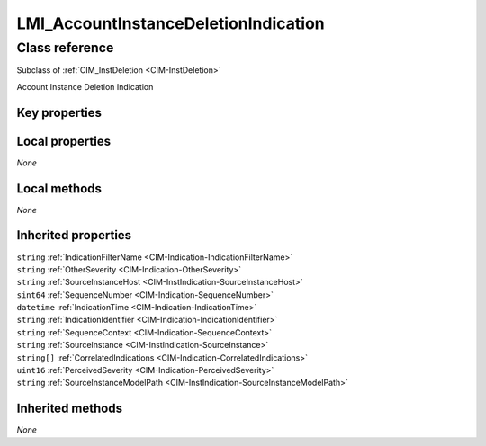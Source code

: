 .. _LMI-AccountInstanceDeletionIndication:

LMI_AccountInstanceDeletionIndication
-------------------------------------

Class reference
===============
Subclass of :ref:`CIM_InstDeletion <CIM-InstDeletion>`

Account Instance Deletion Indication


Key properties
^^^^^^^^^^^^^^


Local properties
^^^^^^^^^^^^^^^^

*None*

Local methods
^^^^^^^^^^^^^

*None*

Inherited properties
^^^^^^^^^^^^^^^^^^^^

| ``string`` :ref:`IndicationFilterName <CIM-Indication-IndicationFilterName>`
| ``string`` :ref:`OtherSeverity <CIM-Indication-OtherSeverity>`
| ``string`` :ref:`SourceInstanceHost <CIM-InstIndication-SourceInstanceHost>`
| ``sint64`` :ref:`SequenceNumber <CIM-Indication-SequenceNumber>`
| ``datetime`` :ref:`IndicationTime <CIM-Indication-IndicationTime>`
| ``string`` :ref:`IndicationIdentifier <CIM-Indication-IndicationIdentifier>`
| ``string`` :ref:`SequenceContext <CIM-Indication-SequenceContext>`
| ``string`` :ref:`SourceInstance <CIM-InstIndication-SourceInstance>`
| ``string[]`` :ref:`CorrelatedIndications <CIM-Indication-CorrelatedIndications>`
| ``uint16`` :ref:`PerceivedSeverity <CIM-Indication-PerceivedSeverity>`
| ``string`` :ref:`SourceInstanceModelPath <CIM-InstIndication-SourceInstanceModelPath>`

Inherited methods
^^^^^^^^^^^^^^^^^

*None*

